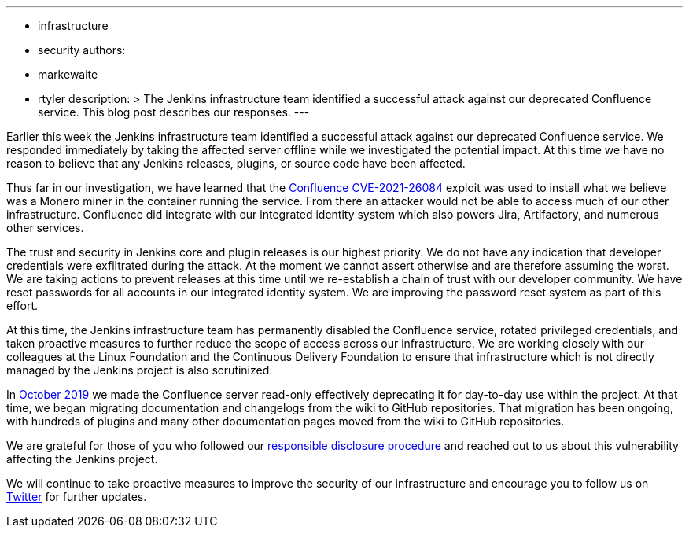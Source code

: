 ---
:layout: post
:title: "Jenkins project Confluence instance attacked"
:tags:
- infrastructure
- security
authors:
- markewaite
- rtyler
description: >
  The Jenkins infrastructure team identified a successful attack against our deprecated Confluence service.
  This blog post describes our responses.
---

Earlier this week the Jenkins infrastructure team identified a successful attack against our deprecated Confluence service.
We responded immediately by taking the affected server offline while we investigated the potential impact.
At this time we have no reason to believe that any Jenkins releases, plugins, or source code have been affected.

Thus far in our investigation, we have learned that the link:https://confluence.atlassian.com/doc/confluence-security-advisory-2021-08-25-1077906215.html[Confluence CVE-2021-26084] exploit was used to install what we believe was a Monero miner in the container running the service.
From there an attacker would not be able to access much of our other infrastructure.
Confluence did integrate with our integrated identity system which also powers Jira, Artifactory, and numerous other services.

The trust and security in Jenkins core and plugin releases is our highest priority.
We do not have any indication that developer credentials were exfiltrated during the attack.
At the moment we cannot assert otherwise and are therefore assuming the worst.
We are taking actions to prevent releases at this time until we re-establish a chain of trust with our developer community.
We have reset passwords for all accounts in our integrated identity system.
We are improving the password reset system as part of this effort.

At this time, the Jenkins infrastructure team has permanently disabled the Confluence service, rotated privileged credentials, and taken proactive measures to further reduce the scope of access across our infrastructure.
We are working closely with our colleagues at the Linux Foundation and the Continuous Delivery Foundation to ensure that infrastructure which is not directly managed by the Jenkins project is also scrutinized.

In link:https://groups.google.com/g/jenkinsci-dev/c/lNmas8aBRrI/m/eL3u7A6qBwAJ[October 2019] we made the Confluence server read-only effectively deprecating it for day-to-day use within the project.
At that time, we began migrating documentation and changelogs from the wiki to GitHub repositories.
That migration has been ongoing, with hundreds of plugins and many other documentation pages moved from the wiki to GitHub repositories.

We are grateful for those of you who followed our link:/security/#reporting-vulnerabilities[responsible disclosure procedure] and reached out to us about this vulnerability affecting the Jenkins project.

We will continue to take proactive measures to improve the security of our infrastructure and encourage you to follow us on link:https://twitter.com/jenkinsci[Twitter] for further updates.
